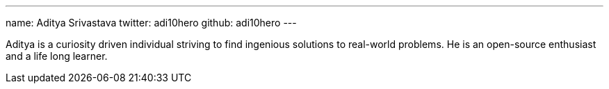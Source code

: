 ---
name: Aditya Srivastava
twitter: adi10hero
github: adi10hero
---

Aditya is a curiosity driven individual striving to find ingenious solutions to real-world problems. He is an open-source enthusiast and a life long learner.
